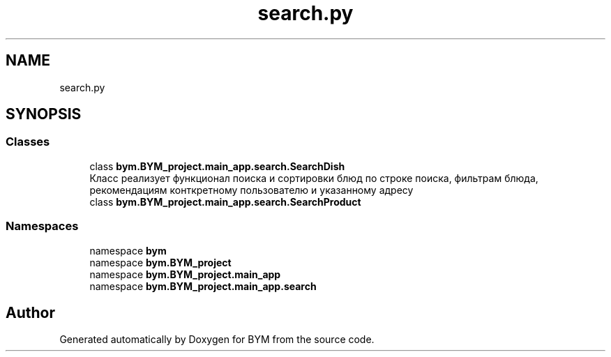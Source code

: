 .TH "search.py" 3 "BYM" \" -*- nroff -*-
.ad l
.nh
.SH NAME
search.py
.SH SYNOPSIS
.br
.PP
.SS "Classes"

.in +1c
.ti -1c
.RI "class \fBbym\&.BYM_project\&.main_app\&.search\&.SearchDish\fP"
.br
.RI "Класс реализует функционал поиска и сортировки блюд по строке поиска, фильтрам блюда, рекомендациям конткретному пользователю и указанному адресу "
.ti -1c
.RI "class \fBbym\&.BYM_project\&.main_app\&.search\&.SearchProduct\fP"
.br
.in -1c
.SS "Namespaces"

.in +1c
.ti -1c
.RI "namespace \fBbym\fP"
.br
.ti -1c
.RI "namespace \fBbym\&.BYM_project\fP"
.br
.ti -1c
.RI "namespace \fBbym\&.BYM_project\&.main_app\fP"
.br
.ti -1c
.RI "namespace \fBbym\&.BYM_project\&.main_app\&.search\fP"
.br
.in -1c
.SH "Author"
.PP 
Generated automatically by Doxygen for BYM from the source code\&.
